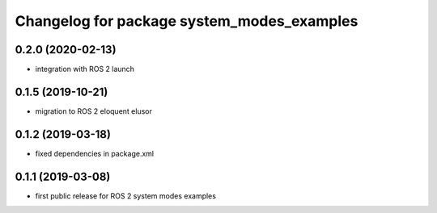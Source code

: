 ^^^^^^^^^^^^^^^^^^^^^^^^^^^^^^^^^^^^^^^^^^^
Changelog for package system_modes_examples
^^^^^^^^^^^^^^^^^^^^^^^^^^^^^^^^^^^^^^^^^^^

0.2.0 (2020-02-13)
-----------
* integration with ROS 2 launch

0.1.5 (2019-10-21)
-------------------
* migration to ROS 2 eloquent elusor

0.1.2 (2019-03-18)
-------------------
* fixed dependencies in package.xml

0.1.1 (2019-03-08)
-------------------
* first public release for ROS 2 system modes examples
